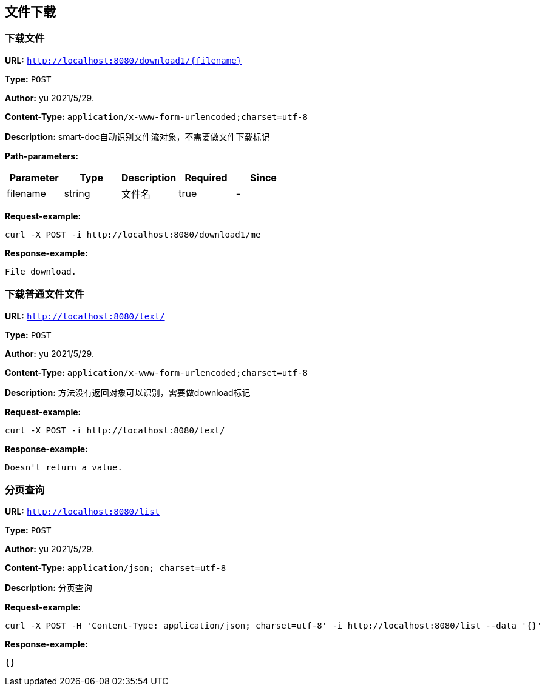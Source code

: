 
== 文件下载
=== 下载文件
*URL:* `http://localhost:8080/download1/{filename}`

*Type:* `POST`

*Author:* yu 2021/5/29.

*Content-Type:* `application/x-www-form-urlencoded;charset=utf-8`

*Description:* smart-doc自动识别文件流对象，不需要做文件下载标记



*Path-parameters:*

[width="100%",options="header"]
[stripes=even]
|====================
|Parameter | Type|Description|Required|Since
|filename|string|文件名|true|-
|====================




*Request-example:*
----
curl -X POST -i http://localhost:8080/download1/me
----


*Response-example:*
----
File download.
----

=== 下载普通文件文件
*URL:* `http://localhost:8080/text/`

*Type:* `POST`

*Author:* yu 2021/5/29.

*Content-Type:* `application/x-www-form-urlencoded;charset=utf-8`

*Description:* 方法没有返回对象可以识别，需要做download标记







*Request-example:*
----
curl -X POST -i http://localhost:8080/text/
----


*Response-example:*
----
Doesn't return a value.
----

=== 分页查询
*URL:* `http://localhost:8080/list`

*Type:* `POST`

*Author:* yu 2021/5/29.

*Content-Type:* `application/json; charset=utf-8`

*Description:* 分页查询







*Request-example:*
----
curl -X POST -H 'Content-Type: application/json; charset=utf-8' -i http://localhost:8080/list --data '{}'
----


*Response-example:*
----
{}
----

